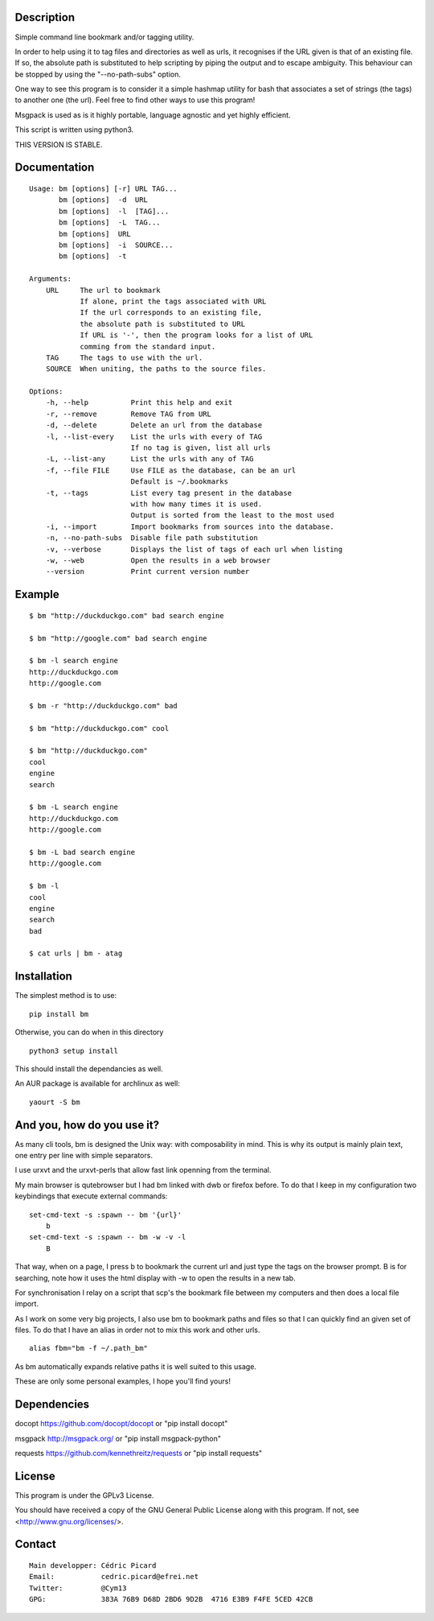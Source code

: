 Description
===========

Simple command line bookmark and/or tagging utility.

In order to help using it to tag files and directories as well as urls, it
recognises if the URL given is that of an existing file. If so, the absolute
path is substituted to help scripting by piping the output and to escape
ambiguity. This behaviour can be stopped by using the "--no-path-subs" option.

One way to see this program is to consider it a simple hashmap utility for
bash that associates a set of strings (the tags) to another one (the url).
Feel free to find other ways to use this program!

Msgpack is used as is it highly portable, language agnostic and yet highly
efficient.

This script is written using python3.


THIS VERSION IS STABLE.


Documentation
=============
::

    Usage: bm [options] [-r] URL TAG...
           bm [options]  -d  URL
           bm [options]  -l  [TAG]...
           bm [options]  -L  TAG...
           bm [options]  URL
           bm [options]  -i  SOURCE...
           bm [options]  -t

    Arguments:
        URL     The url to bookmark
                If alone, print the tags associated with URL
                If the url corresponds to an existing file,
                the absolute path is substituted to URL
                If URL is '-', then the program looks for a list of URL
                comming from the standard input.
        TAG     The tags to use with the url.
        SOURCE  When uniting, the paths to the source files.

    Options:
        -h, --help          Print this help and exit
        -r, --remove        Remove TAG from URL
        -d, --delete        Delete an url from the database
        -l, --list-every    List the urls with every of TAG
                            If no tag is given, list all urls
        -L, --list-any      List the urls with any of TAG
        -f, --file FILE     Use FILE as the database, can be an url
                            Default is ~/.bookmarks
        -t, --tags          List every tag present in the database
                            with how many times it is used.
                            Output is sorted from the least to the most used
        -i, --import        Import bookmarks from sources into the database.
        -n, --no-path-subs  Disable file path substitution
        -v, --verbose       Displays the list of tags of each url when listing
        -w, --web           Open the results in a web browser
        --version           Print current version number

Example
=======

::

    $ bm "http://duckduckgo.com" bad search engine

    $ bm "http://google.com" bad search engine

    $ bm -l search engine
    http://duckduckgo.com
    http://google.com

    $ bm -r "http://duckduckgo.com" bad

    $ bm "http://duckduckgo.com" cool

    $ bm "http://duckduckgo.com"
    cool
    engine
    search

    $ bm -L search engine
    http://duckduckgo.com
    http://google.com

    $ bm -L bad search engine
    http://google.com

    $ bm -l
    cool
    engine
    search
    bad

    $ cat urls | bm - atag


Installation
============

The simplest method is to use:

::

    pip install bm

Otherwise, you can do when in this directory

::

    python3 setup install

This should install the dependancies as well.

An AUR package is available for archlinux as well:

::

    yaourt -S bm


And you, how do you use it?
===========================

As many cli tools, bm is designed the Unix way: with composability in mind.
This is why its output is mainly plain text, one entry per line with simple
separators.

I use urxvt and the urxvt-perls that allow fast link openning from the
terminal.

My main browser is qutebrowser but I had bm linked with dwb or firefox
before. To do that I keep in my configuration two keybindings that execute
external commands:

::

    set-cmd-text -s :spawn -- bm '{url}'
        b
    set-cmd-text -s :spawn -- bm -w -v -l
        B

That way, when on a page, I press b to bookmark the current url and just type
the tags on the browser prompt. B is for searching, note how it uses the html
display with -w to open the results in a new tab.

For synchronisation I relay on a script that scp's the bookmark file between
my computers and then does a local file import.

As I work on some very big projects, I also use bm to bookmark paths and
files so that I can quickly find an given set of files. To do that I have an
alias in order not to mix this work and other urls.

::

    alias fbm="bm -f ~/.path_bm"

As bm automatically expands relative paths it is well suited to this usage.

These are only some personal examples, I hope you'll find yours!


Dependencies
============

docopt   https://github.com/docopt/docopt or "pip install docopt"

msgpack  http://msgpack.org/ or "pip install msgpack-python"

requests https://github.com/kennethreitz/requests or "pip install requests"

License
=======

This program is under the GPLv3 License.

You should have received a copy of the GNU General Public License
along with this program. If not, see <http://www.gnu.org/licenses/>.

Contact
=======

::

    Main developper: Cédric Picard
    Email:           cedric.picard@efrei.net
    Twitter:         @Cym13
    GPG:             383A 76B9 D68D 2BD6 9D2B  4716 E3B9 F4FE 5CED 42CB

